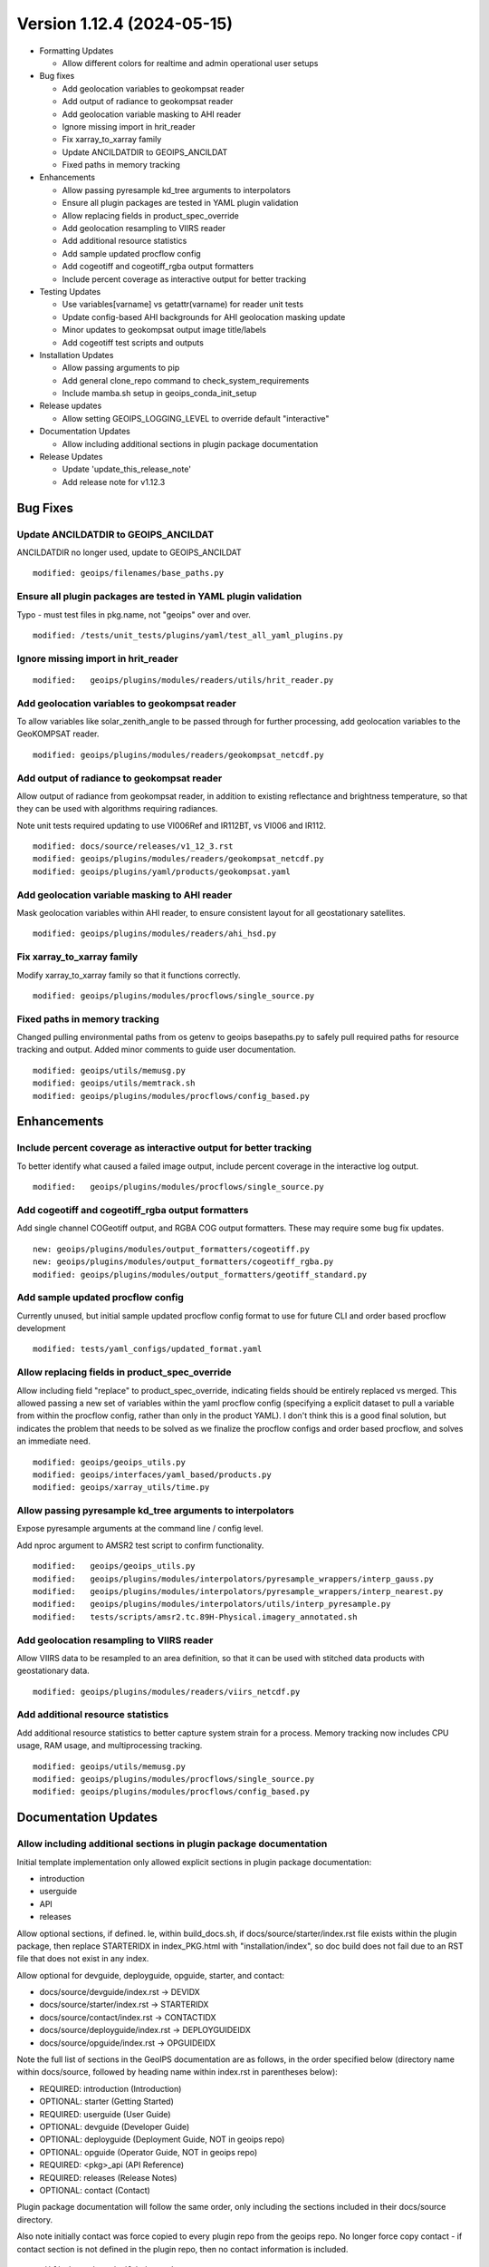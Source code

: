 .. dropdown:: Distribution Statement

 | # # # Distribution Statement A. Approved for public release. Distribution is unlimited.
 | # # #
 | # # # Author:
 | # # # Naval Research Laboratory, Marine Meteorology Division
 | # # #
 | # # # This program is free software: you can redistribute it and/or modify it under
 | # # # the terms of the NRLMMD License included with this program. This program is
 | # # # distributed WITHOUT ANY WARRANTY; without even the implied warranty of
 | # # # MERCHANTABILITY or FITNESS FOR A PARTICULAR PURPOSE. See the included license
 | # # # for more details. If you did not receive the license, for more information see:
 | # # # https://github.com/U-S-NRL-Marine-Meteorology-Division/

Version 1.12.4 (2024-05-15)
***************************

* Formatting Updates

  * Allow different colors for realtime and admin operational user setups
* Bug fixes

  * Add geolocation variables to geokompsat reader
  * Add output of radiance to geokompsat reader
  * Add geolocation variable masking to AHI reader
  * Ignore missing import in hrit_reader
  * Fix xarray_to_xarray family
  * Update ANCILDATDIR to GEOIPS_ANCILDAT
  * Fixed paths in memory tracking
* Enhancements

  * Allow passing pyresample kd_tree arguments to interpolators
  * Ensure all plugin packages are tested in YAML plugin validation
  * Allow replacing fields in product_spec_override
  * Add geolocation resampling to VIIRS reader
  * Add additional resource statistics
  * Add sample updated procflow config
  * Add cogeotiff and cogeotiff_rgba output formatters
  * Include percent coverage as interactive output for better tracking
* Testing Updates

  * Use variables[varname] vs getattr(varname) for reader unit tests
  * Update config-based AHI backgrounds for AHI geolocation masking update
  * Minor updates to geokompsat output image title/labels
  * Add cogeotiff test scripts and outputs
* Installation Updates

  * Allow passing arguments to pip
  * Add general clone_repo command to check_system_requirements
  * Include mamba.sh setup in geoips_conda_init_setup
* Release updates

  * Allow setting GEOIPS_LOGGING_LEVEL to override default "interactive"
* Documentation Updates

  * Allow including additional sections in plugin package documentation
* Release Updates

  * Update 'update_this_release_note'
  * Add release note for v1.12.3

Bug Fixes
=========

Update ANCILDATDIR to GEOIPS_ANCILDAT
-------------------------------------

ANCILDATDIR no longer used, update to GEOIPS_ANCILDAT

::

  modified: geoips/filenames/base_paths.py

Ensure all plugin packages are tested in YAML plugin validation
---------------------------------------------------------------

Typo - must test files in pkg.name, not "geoips" over and over.

::

  modified: /tests/unit_tests/plugins/yaml/test_all_yaml_plugins.py

Ignore missing import in hrit_reader
------------------------------------

::

    modified:   geoips/plugins/modules/readers/utils/hrit_reader.py


Add geolocation variables to geokompsat reader
----------------------------------------------

To allow variables like solar_zenith_angle to be passed through for
further processing, add geolocation variables to the GeoKOMPSAT reader.

::

  modified: geoips/plugins/modules/readers/geokompsat_netcdf.py

Add output of radiance to geokompsat reader
----------------------------------------------

Allow output of radiance from geokompsat reader, in addition to existing
reflectance and brightness temperature, so that they can be used with
algorithms requiring radiances.

Note unit tests required updating to use VI006Ref and IR112BT, vs VI006 and IR112.

::

  modified: docs/source/releases/v1_12_3.rst
  modified: geoips/plugins/modules/readers/geokompsat_netcdf.py
  modified: geoips/plugins/yaml/products/geokompsat.yaml

Add geolocation variable masking to AHI reader
----------------------------------------------

Mask geolocation variables within AHI reader, to ensure
consistent layout for all geostationary satellites.

::

  modified: geoips/plugins/modules/readers/ahi_hsd.py

Fix xarray_to_xarray family
---------------------------

Modify xarray_to_xarray family so that it functions correctly.

::

  modified: geoips/plugins/modules/procflows/single_source.py

Fixed paths in memory tracking
------------------------------

Changed pulling environmental paths from os getenv to geoips basepaths.py 
to safely pull required paths for resource tracking and output. Added minor 
comments to guide user documentation.

::

  modified: geoips/utils/memusg.py
  modified: geoips/utils/memtrack.sh
  modified: geoips/plugins/modules/procflows/config_based.py

Enhancements
============

Include percent coverage as interactive output for better tracking
------------------------------------------------------------------

To better identify what caused a failed image output, include percent coverage
in the interactive log output.

::

  modified:   geoips/plugins/modules/procflows/single_source.py

Add cogeotiff and cogeotiff_rgba output formatters
--------------------------------------------------

Add single channel COGeotiff output, and RGBA COG output formatters.
These may require some bug fix updates.

::

  new: geoips/plugins/modules/output_formatters/cogeotiff.py
  new: geoips/plugins/modules/output_formatters/cogeotiff_rgba.py
  modified: geoips/plugins/modules/output_formatters/geotiff_standard.py

Add sample updated procflow config
----------------------------------

Currently unused, but initial sample updated procflow config format to use for
future CLI and order based procflow development

::

  modified: tests/yaml_configs/updated_format.yaml

Allow replacing fields in product_spec_override
-----------------------------------------------

Allow including field "replace" to product_spec_override, indicating fields
should be entirely replaced vs merged.  This allowed passing a new set of
variables within the yaml procflow config (specifying a explicit dataset to
pull a variable from within the procflow config, rather than only in the
product YAML).  I don't think this is a good final solution, but indicates
the problem that needs to be solved as we finalize the procflow configs and
order based procflow, and solves an immediate need.

::

  modified: geoips/geoips_utils.py
  modified: geoips/interfaces/yaml_based/products.py
  modified: geoips/xarray_utils/time.py

Allow passing pyresample kd_tree arguments to interpolators
-----------------------------------------------------------

Expose pyresample arguments at the command line / config level.

Add nproc argument to AMSR2 test script to confirm functionality.

::

  modified:   geoips/geoips_utils.py
  modified:   geoips/plugins/modules/interpolators/pyresample_wrappers/interp_gauss.py
  modified:   geoips/plugins/modules/interpolators/pyresample_wrappers/interp_nearest.py
  modified:   geoips/plugins/modules/interpolators/utils/interp_pyresample.py
  modified:   tests/scripts/amsr2.tc.89H-Physical.imagery_annotated.sh

Add geolocation resampling to VIIRS reader
------------------------------------------

Allow VIIRS data to be resampled to an area definition, so that it can be used
with stitched data products with geostationary data.

::

  modified: geoips/plugins/modules/readers/viirs_netcdf.py

Add additional resource statistics
------------------------------------------

Add additional resource statistics to better capture system strain for a
process. Memory tracking now includes CPU usage, RAM usage, and multiprocessing
tracking.

::

  modified: geoips/utils/memusg.py
  modified: geoips/plugins/modules/procflows/single_source.py
  modified: geoips/plugins/modules/procflows/config_based.py

Documentation Updates
=====================

Allow including additional sections in plugin package documentation
-------------------------------------------------------------------

Initial template implementation only allowed explicit sections in
plugin package documentation:

* introduction
* userguide
* API
* releases

Allow optional sections, if defined.
Ie, within build_docs.sh, if docs/source/starter/index.rst file exists
within the plugin package, then replace STARTERIDX in index_PKG.html
with "installation/index", so doc build does not fail due to an RST file that
does not exist in any index.

Allow optional for devguide, deployguide, opguide, starter, and contact:

* docs/source/devguide/index.rst -> DEVIDX
* docs/source/starter/index.rst -> STARTERIDX
* docs/source/contact/index.rst -> CONTACTIDX
* docs/source/deployguide/index.rst -> DEPLOYGUIDEIDX
* docs/source/opguide/index.rst -> OPGUIDEIDX

Note the full list of sections in the GeoIPS documentation are as follows,
in the order specified below
(directory name within docs/source, followed by heading name within index.rst
in parentheses below):

* REQUIRED: introduction (Introduction)
* OPTIONAL: starter (Getting Started)
* REQUIRED: userguide (User Guide)
* OPTIONAL: devguide (Developer Guide)
* OPTIONAL: deployguide (Deployment Guide, NOT in geoips repo)
* OPTIONAL: opguide (Operator Guide, NOT in geoips repo)
* REQUIRED: <pkg>_api (API Reference)
* REQUIRED: releases (Release Notes)
* OPTIONAL: contact (Contact)

Plugin package documentation will follow the same order, only including the
sections included in their docs/source directory.

Also note initially contact was force copied to every plugin repo from the
geoips repo.  No longer force copy contact - if contact section is not
defined in the plugin repo, then no contact information is included.

::

  modified:   docs/build_docs.sh
  modified:   docs/source/_templates/index_PKG.html

Testing Updates
===============

Add cogeotiff tests script and outputs
--------------------------------------

::

  new file: tests/outputs/viirsday.global.Night-Vis-IR.cogeotiff_rgba/20210209.074210.noaa-20.viirs.Night-Vis-IR.global.2p00.NASA.20p0.tif
  new file: tests/scripts/viirsday.global.Night-Vis-IR.cogeotiff_rgba.sh
  new file: tests/outputs/amsr2.global.89H-Physical.cogeotiff/20200518.062048.gcom-w1.amsr2.89H-Physical.global.18p39.star.20p0.tif
  new file: tests/scripts/amsr2.global.89H-Physical.cogeotiff.sh

Minor updates to geokompsat output image title/labels
-----------------------------------------------------

This must have initially been added with a different version of matplotlib.
This does not appear to impact the actual image at all, or contents of title/
labels.

::

  modified: tests/outputs/geokompsat.static.Visible.imagery_annotated/20231208.030032.GK-2A.geokompsat.Visible.geokompsat.45p56.nmsc.10p0.png


Update config-based AHI backgrounds for AHI geolocation masking update
----------------------------------------------------------------------

GEOIPS/geoips#479 update caused VERY slightly expanded coverage for AHI, due
to update to geolocation masking. AHI background image is slightly expanded.

::

  modified: tests/outputs/amsr2.global_overlay.37pct.imagery_annotated_over_Visible/20200518.062048.gcom-w1.amsr2.37pct.global.10p06.star.20p0.png
  modified: tests/outputs/amsr2.global_overlay.89pct.imagery_annotated_over_Visible/20200518.062048.gcom-w1.amsr2.89pct.global.13p55.star.20p0.png
  modified: tests/outputs/amsr2.global_overlay.37pct.imagery_annotated_over_Infrared-Gray/20200518.062048.gcom-w1.amsr2.37pct.global.10p06.star.20p0.png
  modified: tests/outputs/amsr2.global_overlay.89pct.imagery_annotated_over_Infrared-Gray/20200518.062048.gcom-w1.amsr2.89pct.global.13p55.star.20p0.png

Use variables[varname] vs getattr(varname) for reader unit tests
----------------------------------------------------------------

Standardize xarray variable access.

::

  modified: tests/unit_tests_long/plugins/modules/readers/test_readers.py

Installation Updates
====================

Include mamba.sh setup in geoips_conda_init_setup
-------------------------------------------------

Also redirect which conda stderr to dev/null to avoid unnecessary
printing to screen.

::

  modified:   setup/geoips_conda_init_setup

Add general clone_repo command to check_system_requirements
-----------------------------------------------------------

Allows consistent error checking, and skipping if it already exists.

::

  setup/check_sysstem_requirements.sh

Allow passing arguments to pip
------------------------------

::

  setup/check_sysstem_requirements.sh

Formatting Updates
==================

Allow setting GEOIPS_LOGGING_LEVEL to override default "interactive"
--------------------------------------------------------------------

Command line argument takes precedence, then GEOIPS_LOGGING_LEVEL,
then default "interactive".  Allows setting logging level across the
board for ALL processing, without specifying at each command line
call (ie, good for logs).

::

  modified:   geoips/commandline/run_procflow.py

Allow different colors for realtime and admin operational user setups
---------------------------------------------------------------------

Differentiate between admin and realtime setup for operational user.

::

  modified: setup/bash_setup/color_prompts

Release Process
===============

Add release note for v1.12.4
-----------------------------------------------------

*From GEOIPS#504: 2024-05-16, 1.12.3 updates*

All updates until the next release (v1.12.4) will be included in
this release note.

::

  modified: docs/source/releases/v1_12_4.rst
  modified: docs/source/releases/index.rst

Update 'update_this_release_note'
---------------------------------

*From GEOIPS#504: 2024-05-16, 1.12.3 release process updates*

All updates until the next release (v1.12.4) will be included in
the release note specified in this file.

::

  modified: update_this_release_note
